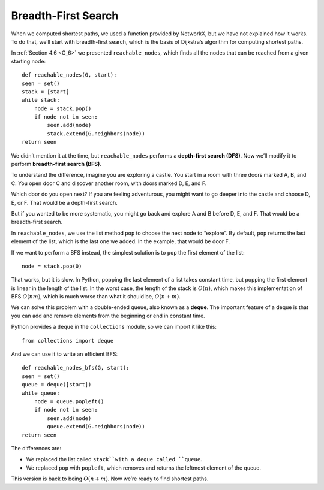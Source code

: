 ..  Copyright (C)  Jan Pearce
    This work is licensed under the Creative Commons Attribution-NonCommercial-ShareAlike 4.0 International License. To view a copy of this license, visit http://creativecommons.org/licenses/by-nc-sa/4.0/.

.. _SWG_10:

Breadth-First Search
---------------------

When we computed shortest paths, we used a function provided by NetworkX, but we have not explained how it works. To do that, we’ll start with breadth-first search, which is the basis of Dijkstra’s algorithm for computing shortest paths.

In :ref:`Section 4.6 <G_6>` we presented ``reachable_nodes``, which finds all the nodes that can be reached from a given starting node:

::

    def reachable_nodes(G, start):
    seen = set()
    stack = [start]
    while stack:
        node = stack.pop()
        if node not in seen:
            seen.add(node)
            stack.extend(G.neighbors(node))
    return seen

We didn’t mention it at the time, but ``reachable_nodes`` performs a **depth-first search (DFS)**. Now we’ll modify it to perform **breadth-first search (BFS)**.

To understand the difference, imagine you are exploring a castle. You start in a room with three doors marked A, B, and C. You open door C and discover another room, with doors marked D, E, and F.

Which door do you open next? If you are feeling adventurous, you might want to go deeper into the castle and choose D, E, or F. That would be a depth-first search.

But if you wanted to be more systematic, you might go back and explore A and B before D, E, and F. That would be a breadth-first search.

In ``reachable_nodes``, we use the list method ``pop`` to choose the next node to “explore”. By default, ``pop`` returns the last element of the list, which is the last one we added. In the example, that would be door F.

If we want to perform a BFS instead, the simplest solution is to ``pop`` the first element of the list:

::

    node = stack.pop(0)

That works, but it is slow. In Python, popping the last element of a list takes constant time, but popping the first element is linear in the length of the list. In the worst case, the length of the stack is :math:`O(n)`, which makes this implementation of BFS :math:`O(nm)`, which is much worse than what it should be, :math:`O(n + m)`.

We can solve this problem with a double-ended queue, also known as a **deque**. The important feature of a deque is that you can add and remove elements from the beginning or end in constant time.

Python provides a ``deque`` in the ``collections`` module, so we can import it like this:

::

    from collections import deque

And we can use it to write an efficient BFS:

::

    def reachable_nodes_bfs(G, start):
    seen = set()
    queue = deque([start])
    while queue:
        node = queue.popleft()
        if node not in seen:
            seen.add(node)
            queue.extend(G.neighbors(node))
    return seen

The differences are:

- We replaced the list called ``stack``with a deque called ``queue``.
- We replaced ``pop`` with ``popleft``, which removes and returns the leftmost element of the queue.

This version is back to being :math:`O(n + m)`. Now we’re ready to find shortest paths.

.. mchoice:: q1_4.10
    :answer_d: Starting from the root node a BFS will search all the nodes at one level before moving to the next one while a DFS will explore down a full branch and then backtrack.
    :answer_b: Starting from the root node a BFS will explore down a full branch and then backtrack while a DFS will search all the nodes at one level before moving on to the next one.
    :answer_c: Starting from the root node a BFS will look at the distance of all of the neighboring nodes and find the one with the shortest path and you can do this to find the shortest path between two nodes or multiple nodes. Also starting from the root node a DFS will search all of the nodes at one level before moving on.
    :answer_a: Starting from the root node a BFS will look at the distance of all of the neighboring nodes and find the one with the shortest path and you can do this to find the shortest path between two nodes or multiple nodes. Also starting from the root node a DFS will explore down a full branch and then backtrack.
    :correct: d
    :feedback_d: Correct!
    :feedback_b: Swap your definitions and you will be good!
    :feedback_c: The BFS definition is a basic outline for dijkstra’s algorithm, which only works with a BFS, and the DFS definition is actually the definition of BFS.
    :feedback_a: The BFS definition is a basic outline for dijkstra’s algorithm, which only works with a BFS,  and the DFS definition is correct.

    Which of the following is an accurate statement when talking about BFS and DFS?

